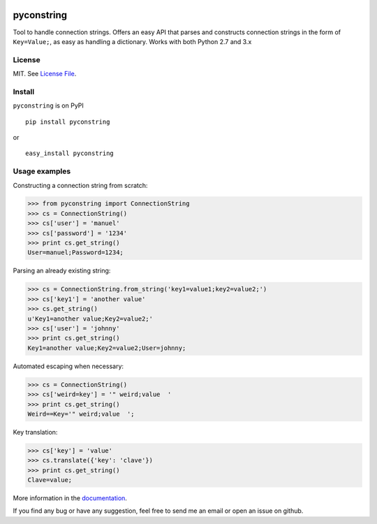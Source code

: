 .. image:: https://img.shields.io/travis/bgusach/pyconstring/master.svg
    :alt: Travis-CI badge
    :target: https://travis-ci.org/bgusach/pyconstring


.. image:: https://readthedocs.org/projects/pyconstring/badge/?version=latest
   :alt: Read the Docs
   :target: http://pyconstring.readthedocs.io/en/latest/?badge=latest


.. image:: https://img.shields.io/pypi/v/pyconstring.svg
   :alt: PyPI Version
   :target: https://pypi.python.org/pypi/pyconstring/

pyconstring
===========

Tool to handle connection strings. Offers an easy API that parses and constructs connection strings
in the form of ``Key=Value;``, as easy as handling a dictionary. Works with both Python 2.7 and 3.x

License
-------
MIT. See `License File <https://github.com/ikaros45/pyconstring/blob/master/LICENSE>`__.


Install
-------
``pyconstring`` is on PyPI ::

    pip install pyconstring

or ::

    easy_install pyconstring

Usage examples
--------------
Constructing a connection string from scratch:

.. code:: python

    >>> from pyconstring import ConnectionString
    >>> cs = ConnectionString()
    >>> cs['user'] = 'manuel'
    >>> cs['password'] = '1234'
    >>> print cs.get_string()
    User=manuel;Password=1234;

Parsing an already existing string:

.. code:: python

    >>> cs = ConnectionString.from_string('key1=value1;key2=value2;')
    >>> cs['key1'] = 'another value'
    >>> cs.get_string()
    u'Key1=another value;Key2=value2;'
    >>> cs['user'] = 'johnny'
    >>> print cs.get_string()
    Key1=another value;Key2=value2;User=johnny;

Automated escaping when necessary:

.. code:: python

    >>> cs = ConnectionString()
    >>> cs['weird=key'] = '" weird;value  '
    >>> print cs.get_string()
    Weird==Key='" weird;value  ';

Key translation:

.. code:: python

    >>> cs['key'] = 'value'
    >>> cs.translate({'key': 'clave'})
    >>> print cs.get_string()
    Clave=value;

More information in the `documentation <http://pyconstring.readthedocs.io/en/latest/?badge=latest>`__.

If you find any bug or have any suggestion, feel free to send me an email or open an issue on github.
